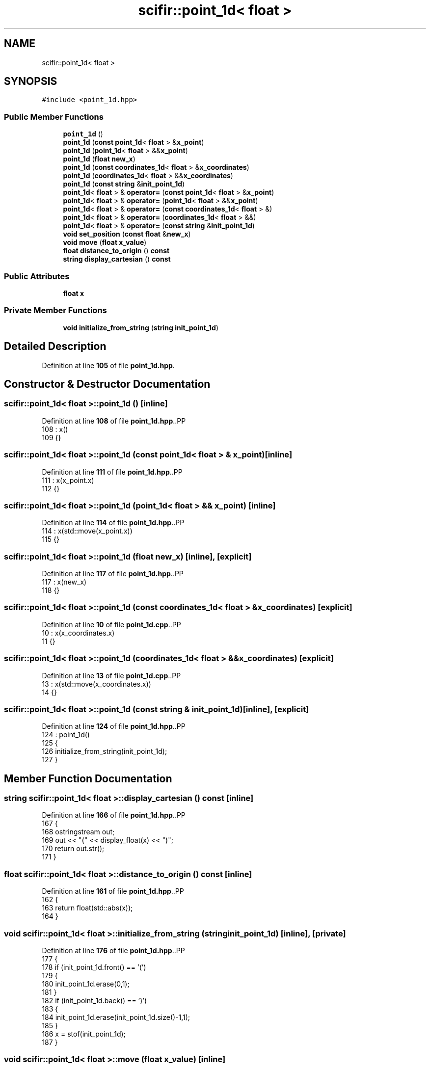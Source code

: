 .TH "scifir::point_1d< float >" 3 "Version 2.0.0" "scifir-units" \" -*- nroff -*-
.ad l
.nh
.SH NAME
scifir::point_1d< float >
.SH SYNOPSIS
.br
.PP
.PP
\fC#include <point_1d\&.hpp>\fP
.SS "Public Member Functions"

.in +1c
.ti -1c
.RI "\fBpoint_1d\fP ()"
.br
.ti -1c
.RI "\fBpoint_1d\fP (\fBconst\fP \fBpoint_1d\fP< \fBfloat\fP > &\fBx_point\fP)"
.br
.ti -1c
.RI "\fBpoint_1d\fP (\fBpoint_1d\fP< \fBfloat\fP > &&\fBx_point\fP)"
.br
.ti -1c
.RI "\fBpoint_1d\fP (\fBfloat\fP \fBnew_x\fP)"
.br
.ti -1c
.RI "\fBpoint_1d\fP (\fBconst\fP \fBcoordinates_1d\fP< \fBfloat\fP > &\fBx_coordinates\fP)"
.br
.ti -1c
.RI "\fBpoint_1d\fP (\fBcoordinates_1d\fP< \fBfloat\fP > &&\fBx_coordinates\fP)"
.br
.ti -1c
.RI "\fBpoint_1d\fP (\fBconst\fP \fBstring\fP &\fBinit_point_1d\fP)"
.br
.ti -1c
.RI "\fBpoint_1d\fP< \fBfloat\fP > & \fBoperator=\fP (\fBconst\fP \fBpoint_1d\fP< \fBfloat\fP > &\fBx_point\fP)"
.br
.ti -1c
.RI "\fBpoint_1d\fP< \fBfloat\fP > & \fBoperator=\fP (\fBpoint_1d\fP< \fBfloat\fP > &&\fBx_point\fP)"
.br
.ti -1c
.RI "\fBpoint_1d\fP< \fBfloat\fP > & \fBoperator=\fP (\fBconst\fP \fBcoordinates_1d\fP< \fBfloat\fP > &)"
.br
.ti -1c
.RI "\fBpoint_1d\fP< \fBfloat\fP > & \fBoperator=\fP (\fBcoordinates_1d\fP< \fBfloat\fP > &&)"
.br
.ti -1c
.RI "\fBpoint_1d\fP< \fBfloat\fP > & \fBoperator=\fP (\fBconst\fP \fBstring\fP &\fBinit_point_1d\fP)"
.br
.ti -1c
.RI "\fBvoid\fP \fBset_position\fP (\fBconst\fP \fBfloat\fP &\fBnew_x\fP)"
.br
.ti -1c
.RI "\fBvoid\fP \fBmove\fP (\fBfloat\fP \fBx_value\fP)"
.br
.ti -1c
.RI "\fBfloat\fP \fBdistance_to_origin\fP () \fBconst\fP"
.br
.ti -1c
.RI "\fBstring\fP \fBdisplay_cartesian\fP () \fBconst\fP"
.br
.in -1c
.SS "Public Attributes"

.in +1c
.ti -1c
.RI "\fBfloat\fP \fBx\fP"
.br
.in -1c
.SS "Private Member Functions"

.in +1c
.ti -1c
.RI "\fBvoid\fP \fBinitialize_from_string\fP (\fBstring\fP \fBinit_point_1d\fP)"
.br
.in -1c
.SH "Detailed Description"
.PP 
Definition at line \fB105\fP of file \fBpoint_1d\&.hpp\fP\&.
.SH "Constructor & Destructor Documentation"
.PP 
.SS "\fBscifir::point_1d\fP< \fBfloat\fP >::point_1d ()\fC [inline]\fP"

.PP
Definition at line \fB108\fP of file \fBpoint_1d\&.hpp\fP\&..PP
.nf
108                        : x()
109             {}
.fi

.SS "\fBscifir::point_1d\fP< \fBfloat\fP >::point_1d (\fBconst\fP \fBpoint_1d\fP< \fBfloat\fP > & x_point)\fC [inline]\fP"

.PP
Definition at line \fB111\fP of file \fBpoint_1d\&.hpp\fP\&..PP
.nf
111                                                      : x(x_point\&.x)
112             {}
.fi

.SS "\fBscifir::point_1d\fP< \fBfloat\fP >::point_1d (\fBpoint_1d\fP< \fBfloat\fP > && x_point)\fC [inline]\fP"

.PP
Definition at line \fB114\fP of file \fBpoint_1d\&.hpp\fP\&..PP
.nf
114                                                 : x(std::move(x_point\&.x))
115             {}
.fi

.SS "\fBscifir::point_1d\fP< \fBfloat\fP >::point_1d (\fBfloat\fP new_x)\fC [inline]\fP, \fC [explicit]\fP"

.PP
Definition at line \fB117\fP of file \fBpoint_1d\&.hpp\fP\&..PP
.nf
117                                            : x(new_x)
118             {}
.fi

.SS "\fBscifir::point_1d\fP< \fBfloat\fP >::point_1d (\fBconst\fP \fBcoordinates_1d\fP< \fBfloat\fP > & x_coordinates)\fC [explicit]\fP"

.PP
Definition at line \fB10\fP of file \fBpoint_1d\&.cpp\fP\&..PP
.nf
10                                                                         : x(x_coordinates\&.x)
11     {}
.fi

.SS "\fBscifir::point_1d\fP< \fBfloat\fP >::point_1d (\fBcoordinates_1d\fP< \fBfloat\fP > && x_coordinates)\fC [explicit]\fP"

.PP
Definition at line \fB13\fP of file \fBpoint_1d\&.cpp\fP\&..PP
.nf
13                                                                    : x(std::move(x_coordinates\&.x))
14     {}
.fi

.SS "\fBscifir::point_1d\fP< \fBfloat\fP >::point_1d (\fBconst\fP \fBstring\fP & init_point_1d)\fC [inline]\fP, \fC [explicit]\fP"

.PP
Definition at line \fB124\fP of file \fBpoint_1d\&.hpp\fP\&..PP
.nf
124                                                            : point_1d()
125             {
126                 initialize_from_string(init_point_1d);
127             }
.fi

.SH "Member Function Documentation"
.PP 
.SS "\fBstring\fP \fBscifir::point_1d\fP< \fBfloat\fP >::display_cartesian () const\fC [inline]\fP"

.PP
Definition at line \fB166\fP of file \fBpoint_1d\&.hpp\fP\&..PP
.nf
167             {
168                 ostringstream out;
169                 out << "(" << display_float(x) << ")";
170                 return out\&.str();
171             }
.fi

.SS "\fBfloat\fP \fBscifir::point_1d\fP< \fBfloat\fP >::distance_to_origin () const\fC [inline]\fP"

.PP
Definition at line \fB161\fP of file \fBpoint_1d\&.hpp\fP\&..PP
.nf
162             {
163                 return float(std::abs(x));
164             }
.fi

.SS "\fBvoid\fP \fBscifir::point_1d\fP< \fBfloat\fP >::initialize_from_string (\fBstring\fP init_point_1d)\fC [inline]\fP, \fC [private]\fP"

.PP
Definition at line \fB176\fP of file \fBpoint_1d\&.hpp\fP\&..PP
.nf
177             {
178                 if (init_point_1d\&.front() == '(')
179                 {
180                     init_point_1d\&.erase(0,1);
181                 }
182                 if (init_point_1d\&.back() == ')')
183                 {
184                     init_point_1d\&.erase(init_point_1d\&.size()\-1,1);
185                 }
186                 x = stof(init_point_1d);
187             }
.fi

.SS "\fBvoid\fP \fBscifir::point_1d\fP< \fBfloat\fP >::move (\fBfloat\fP x_value)\fC [inline]\fP"

.PP
Definition at line \fB156\fP of file \fBpoint_1d\&.hpp\fP\&..PP
.nf
157             {
158                 x += x_value;
159             }
.fi

.SS "\fBpoint_1d\fP< \fBfloat\fP > & \fBscifir::point_1d\fP< \fBfloat\fP >::operator= (\fBconst\fP \fBcoordinates_1d\fP< \fBfloat\fP > & x_coordinates)"

.PP
Definition at line \fB16\fP of file \fBpoint_1d\&.cpp\fP\&..PP
.nf
17     {
18         x = x_coordinates\&.x;
19         return *this;
20     }
.fi

.SS "\fBpoint_1d\fP< \fBfloat\fP > & \fBscifir::point_1d\fP< \fBfloat\fP >::operator= (\fBconst\fP \fBpoint_1d\fP< \fBfloat\fP > & x_point)\fC [inline]\fP"

.PP
Definition at line \fB129\fP of file \fBpoint_1d\&.hpp\fP\&..PP
.nf
130             {
131                 x = x_point\&.x;
132                 return *this;
133             }
.fi

.SS "\fBpoint_1d\fP< \fBfloat\fP > & \fBscifir::point_1d\fP< \fBfloat\fP >::operator= (\fBconst\fP \fBstring\fP & init_point_1d)\fC [inline]\fP"

.PP
Definition at line \fB145\fP of file \fBpoint_1d\&.hpp\fP\&..PP
.nf
146             {
147                 initialize_from_string(init_point_1d);
148                 return *this;
149             }
.fi

.SS "\fBpoint_1d\fP< \fBfloat\fP > & \fBscifir::point_1d\fP< \fBfloat\fP >::operator= (\fBcoordinates_1d\fP< \fBfloat\fP > && x_coordinates)"

.PP
Definition at line \fB22\fP of file \fBpoint_1d\&.cpp\fP\&..PP
.nf
23     {
24         x = std::move(x_coordinates\&.x);
25         return *this;
26     }
.fi

.SS "\fBpoint_1d\fP< \fBfloat\fP > & \fBscifir::point_1d\fP< \fBfloat\fP >::operator= (\fBpoint_1d\fP< \fBfloat\fP > && x_point)\fC [inline]\fP"

.PP
Definition at line \fB135\fP of file \fBpoint_1d\&.hpp\fP\&..PP
.nf
136             {
137                 x = std::move(x_point\&.x);
138                 return *this;
139             }
.fi

.SS "\fBvoid\fP \fBscifir::point_1d\fP< \fBfloat\fP >::set_position (\fBconst\fP \fBfloat\fP & new_x)\fC [inline]\fP"

.PP
Definition at line \fB151\fP of file \fBpoint_1d\&.hpp\fP\&..PP
.nf
152             {
153                 x = new_x;
154             }
.fi

.SH "Member Data Documentation"
.PP 
.SS "\fBfloat\fP \fBscifir::point_1d\fP< \fBfloat\fP >::x"

.PP
Definition at line \fB173\fP of file \fBpoint_1d\&.hpp\fP\&.

.SH "Author"
.PP 
Generated automatically by Doxygen for scifir-units from the source code\&.
